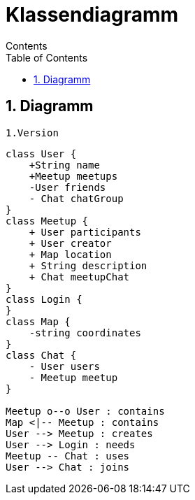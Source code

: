 = Klassendiagramm
Contents
:toc: left
:sectnums:
:toclevels: 1
:table-caption:
:linkattrs:

== Diagramm

 1.Version

[plantuml, target=diagram-classes, format=png]
....
class User {
    +String name
    +Meetup meetups
    -User friends
    - Chat chatGroup
}
class Meetup {
    + User participants
    + User creator
    + Map location
    + String description
    + Chat meetupChat
}
class Login {
}
class Map {
    -string coordinates
}
class Chat {
    - User users
    - Meetup meetup
}

Meetup o--o User : contains
Map <|-- Meetup : contains
User --> Meetup : creates
User --> Login : needs
Meetup -- Chat : uses
User --> Chat : joins
....